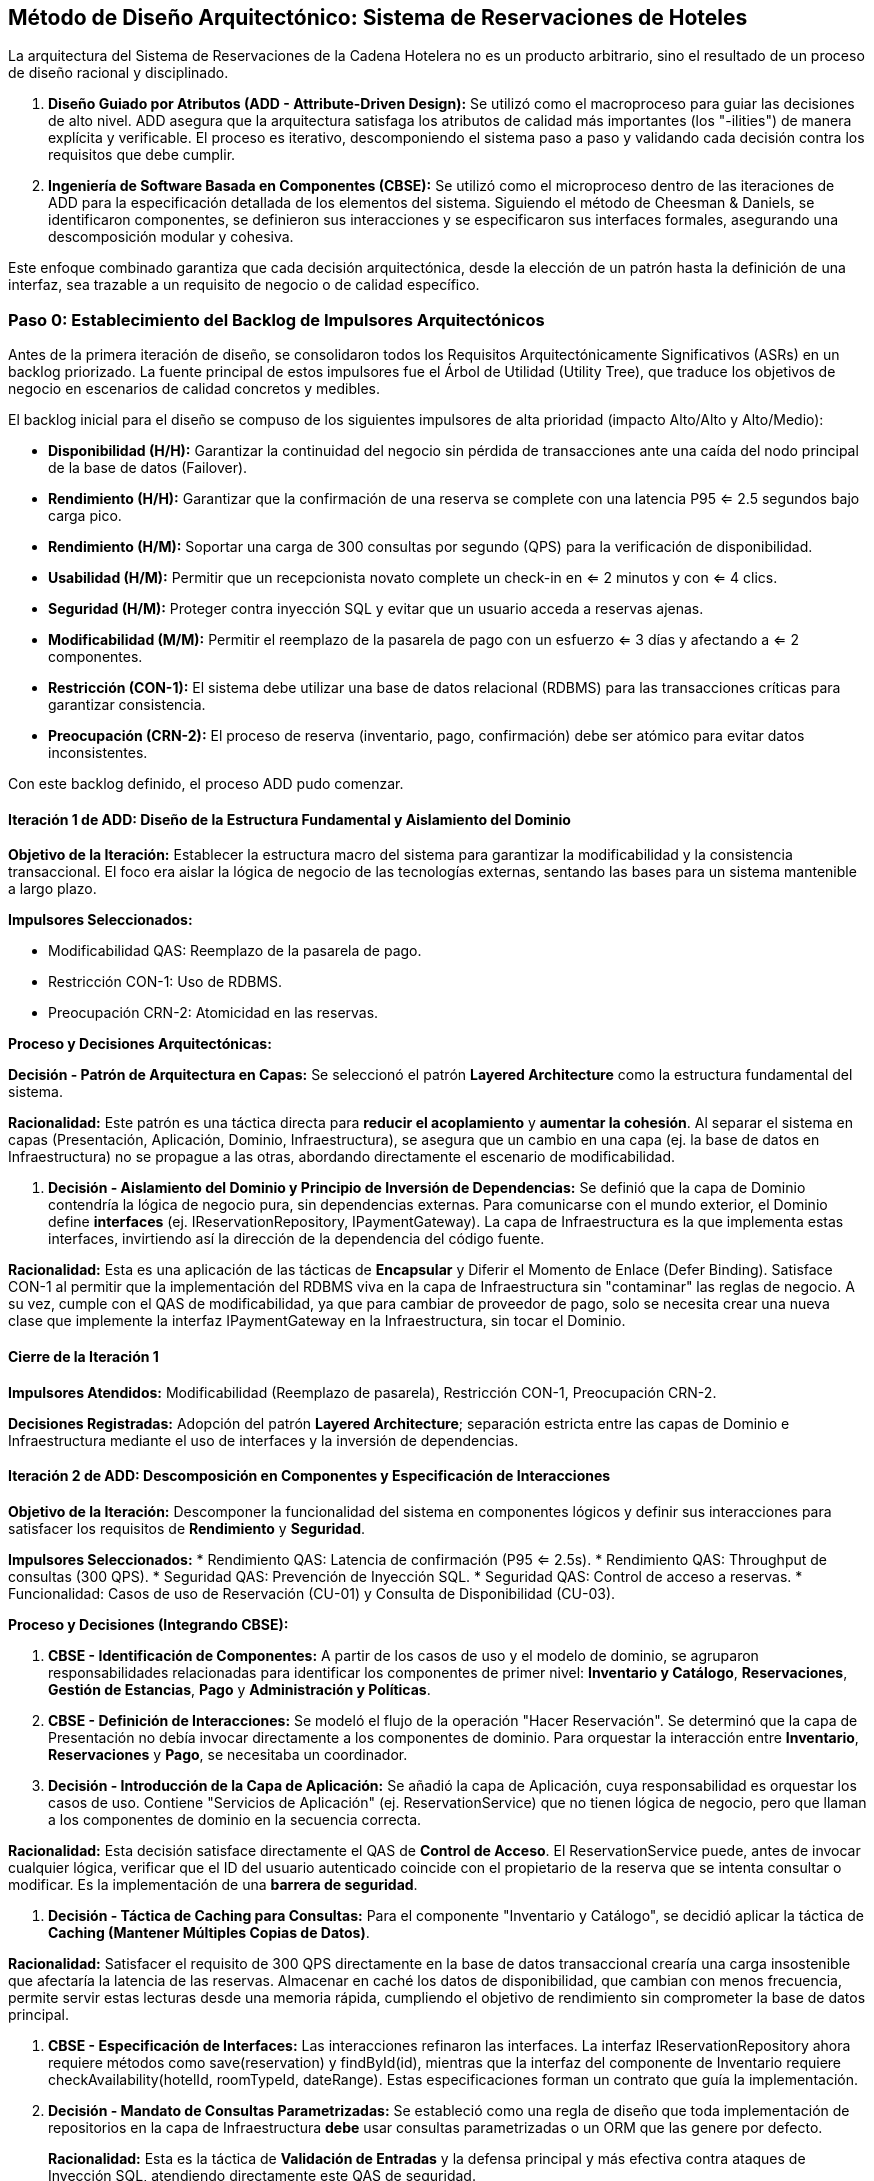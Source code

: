 
== Método de Diseño Arquitectónico: Sistema de Reservaciones de Hoteles

La arquitectura del Sistema de Reservaciones de la Cadena Hotelera no es un producto arbitrario, sino el resultado de un proceso de diseño racional y disciplinado.

. **Diseño Guiado por Atributos (ADD - Attribute-Driven Design):** Se utilizó como el macroproceso para guiar las decisiones de alto nivel. ADD asegura que la arquitectura satisfaga los atributos de calidad más importantes (los "-ilities") de manera explícita y verificable. El proceso es iterativo, descomponiendo el sistema paso a paso y validando cada decisión contra los requisitos que debe cumplir.
. **Ingeniería de Software Basada en Componentes (CBSE):** Se utilizó como el microproceso dentro de las iteraciones de ADD para la especificación detallada de los elementos del sistema. Siguiendo el método de Cheesman & Daniels, se identificaron componentes, se definieron sus interacciones y se especificaron sus interfaces formales, asegurando una descomposición modular y cohesiva.

Este enfoque combinado garantiza que cada decisión arquitectónica, desde la elección de un patrón hasta la definición de una interfaz, sea trazable a un requisito de negocio o de calidad específico.

=== Paso 0: Establecimiento del Backlog de Impulsores Arquitectónicos

Antes de la primera iteración de diseño, se consolidaron todos los Requisitos Arquitectónicamente Significativos (ASRs) en un backlog priorizado. La fuente principal de estos impulsores fue el Árbol de Utilidad (Utility Tree), que traduce los objetivos de negocio en escenarios de calidad concretos y medibles.

El backlog inicial para el diseño se compuso de los siguientes impulsores de alta prioridad (impacto Alto/Alto y Alto/Medio):

* **Disponibilidad (H/H):** Garantizar la continuidad del negocio sin pérdida de transacciones ante una caída del nodo principal de la base de datos (Failover).
* **Rendimiento (H/H):** Garantizar que la confirmación de una reserva se complete con una latencia P95 <= 2.5 segundos bajo carga pico.
* **Rendimiento (H/M):** Soportar una carga de 300 consultas por segundo (QPS) para la verificación de disponibilidad.
* **Usabilidad (H/M):** Permitir que un recepcionista novato complete un check-in en <= 2 minutos y con <= 4 clics.
* **Seguridad (H/M):** Proteger contra inyección SQL y evitar que un usuario acceda a reservas ajenas.
* **Modificabilidad (M/M):** Permitir el reemplazo de la pasarela de pago con un esfuerzo <= 3 días y afectando a <= 2 componentes.
* **Restricción (CON-1):** El sistema debe utilizar una base de datos relacional (RDBMS) para las transacciones críticas para garantizar consistencia.
* **Preocupación (CRN-2):** El proceso de reserva (inventario, pago, confirmación) debe ser atómico para evitar datos inconsistentes.

Con este backlog definido, el proceso ADD pudo comenzar.

==== Iteración 1 de ADD: Diseño de la Estructura Fundamental y Aislamiento del Dominio

*Objetivo de la Iteración:* Establecer la estructura macro del sistema para garantizar la modificabilidad y la consistencia transaccional. El foco era aislar la lógica de negocio de las tecnologías externas, sentando las bases para un sistema mantenible a largo plazo.

*Impulsores Seleccionados:*

* Modificabilidad QAS: Reemplazo de la pasarela de pago.
* Restricción CON-1: Uso de RDBMS.
* Preocupación CRN-2: Atomicidad en las reservas.

*Proceso y Decisiones Arquitectónicas:*

**Decisión - Patrón de Arquitectura en Capas:** Se seleccionó el patrón **Layered Architecture** como la estructura fundamental del sistema.


*Racionalidad:* Este patrón es una táctica directa para **reducir el acoplamiento** y **aumentar la cohesión**. Al separar el sistema en capas (Presentación, Aplicación, Dominio, Infraestructura), se asegura que un cambio en una capa (ej. la base de datos en Infraestructura) no se propague a las otras, abordando directamente el escenario de modificabilidad.

. **Decisión - Aislamiento del Dominio y Principio de Inversión de Dependencias:** Se definió que la capa de Dominio contendría la lógica de negocio pura, sin dependencias externas. Para comunicarse con el mundo exterior, el Dominio define **interfaces** (ej. IReservationRepository, IPaymentGateway). La capa de Infraestructura es la que implementa estas interfaces, invirtiendo así la dirección de la dependencia del código fuente.


*Racionalidad:* Esta es una aplicación de las tácticas de **Encapsular** y Diferir el Momento de Enlace (Defer Binding). Satisface CON-1 al permitir que la implementación del RDBMS viva en la capa de Infraestructura sin "contaminar" las reglas de negocio. A su vez, cumple con el QAS de modificabilidad, ya que para cambiar de proveedor de pago, solo se necesita crear una nueva clase que implemente la interfaz IPaymentGateway en la Infraestructura, sin tocar el Dominio.


==== Cierre de la Iteración 1

*Impulsores Atendidos:* Modificabilidad (Reemplazo de pasarela), Restricción CON-1, Preocupación CRN-2.

*Decisiones Registradas:* Adopción del patrón **Layered Architecture**; separación estricta entre las capas de Dominio e Infraestructura mediante el uso de interfaces y la inversión de dependencias.

==== Iteración 2 de ADD: Descomposición en Componentes y Especificación de Interacciones

*Objetivo de la Iteración:* Descomponer la funcionalidad del sistema en componentes lógicos y definir sus interacciones para satisfacer los requisitos de **Rendimiento** y **Seguridad**.

*Impulsores Seleccionados:*
* Rendimiento QAS: Latencia de confirmación (P95 <= 2.5s).
* Rendimiento QAS: Throughput de consultas (300 QPS).
* Seguridad QAS: Prevención de Inyección SQL.
* Seguridad QAS: Control de acceso a reservas.
* Funcionalidad: Casos de uso de Reservación (CU-01) y Consulta de Disponibilidad (CU-03).

*Proceso y Decisiones (Integrando CBSE):*

. **CBSE - Identificación de Componentes:** A partir de los casos de uso y el modelo de dominio, se agruparon responsabilidades relacionadas para identificar los componentes de primer nivel: **Inventario y Catálogo**, **Reservaciones**, **Gestión de Estancias**, **Pago** y **Administración y Políticas**.
. **CBSE - Definición de Interacciones:** Se modeló el flujo de la operación "Hacer Reservación". Se determinó que la capa de Presentación no debía invocar directamente a los componentes de dominio. Para orquestar la interacción entre *Inventario*, *Reservaciones* y *Pago*, se necesitaba un coordinador.
. **Decisión - Introducción de la Capa de Aplicación:** Se añadió la capa de Aplicación, cuya responsabilidad es orquestar los casos de uso. Contiene "Servicios de Aplicación" (ej. ReservationService) que no tienen lógica de negocio, pero que llaman a los componentes de dominio en la secuencia correcta.


*Racionalidad:* Esta decisión satisface directamente el QAS de **Control de Acceso**. El ReservationService puede, antes de invocar cualquier lógica, verificar que el ID del usuario autenticado coincide con el propietario de la reserva que se intenta consultar o modificar. Es la implementación de una **barrera de seguridad**.

. **Decisión - Táctica de Caching para Consultas:** Para el componente "Inventario y Catálogo", se decidió aplicar la táctica de **Caching (Mantener Múltiples Copias de Datos)**.


*Racionalidad:* Satisfacer el requisito de 300 QPS directamente en la base de datos transaccional crearía una carga insostenible que afectaría la latencia de las reservas. Almacenar en caché los datos de disponibilidad, que cambian con menos frecuencia, permite servir estas lecturas desde una memoria rápida, cumpliendo el objetivo de rendimiento sin comprometer la base de datos principal.

. **CBSE - Especificación de Interfaces:** Las interacciones refinaron las interfaces. La interfaz IReservationRepository ahora requiere métodos como save(reservation) y findById(id), mientras que la interfaz del componente de Inventario requiere checkAvailability(hotelId, roomTypeId, dateRange). Estas especificaciones forman un contrato que guía la implementación.
. **Decisión - Mandato de Consultas Parametrizadas:** Se estableció como una regla de diseño que toda implementación de repositorios en la capa de Infraestructura *debe* usar consultas parametrizadas o un ORM que las genere por defecto.
+

*Racionalidad:* Esta es la táctica de **Validación de Entradas** y la defensa principal y más efectiva contra ataques de Inyección SQL, atendiendo directamente este QAS de seguridad.


==== Cierre de la Iteración 2
*Impulsores Atendidos:* Rendimiento (Latencia y Throughput), Seguridad (SQLi y Control de Acceso).

*Decisiones Registradas:* Descomposición en componentes lógicos; introducción de la Capa de Aplicación para orquestación y seguridad; uso de Caching para consultas de inventario; especificación de interfaces clave; mandato de uso de consultas parametrizadas.


=== Cierre y Verificación del Diseño

Tras estas iteraciones, se revisó el backlog de impulsores. Las decisiones tomadas cubren los requisitos de más alta prioridad. El patrón de Capas junto con la descomposición en componentes crea una estructura lo suficientemente desacoplada y cohesiva para manejar futuros cambios. Las tácticas de Caching, Consultas Parametrizadas y la orquestación en la capa de aplicación abordan directamente los escenarios críticos de rendimiento y seguridad.

El diseño se considera suficiente porque provee un esqueleto robusto y bien justificado. Define la estructura macro y las responsabilidades clave, dejando los detalles de implementación de cada componente para fases posteriores, pero asegurando que dicha implementación se hará sobre una base sólida y alineada con los objetivos del negocio. El proceso ADD aseguró que la arquitectura se enfocara en lo más importante, mientras que el enfoque CBSE proveyó el rigor para detallarla de manera estructurada.
